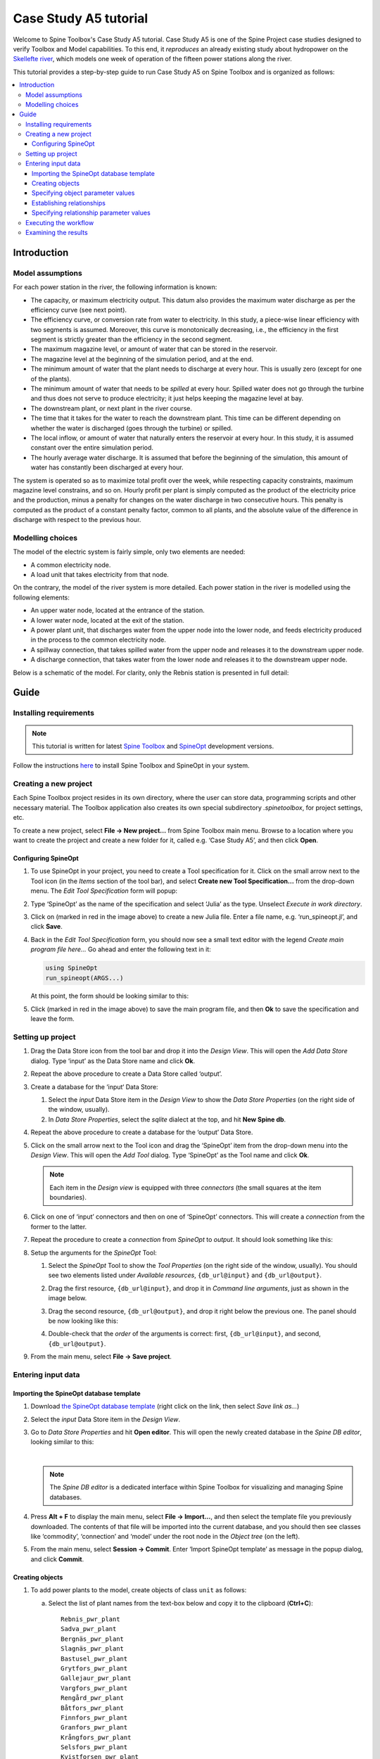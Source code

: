 ..  Case Study A5 tutorial
    Created: 18.6.2018


.. |ds_icon| image:: img/project_item_icons/database.svg
            :width: 16
.. |tool_icon| image:: img/project_item_icons/hammer.svg
             :width: 16
.. |execute_project| image:: ../../spinetoolbox/ui/resources/menu_icons/play-circle-solid.svg
             :width: 16
.. |new| image:: ../../spinetoolbox/ui/resources/menu_icons/file.svg
             :width: 16
.. |save| image:: ../../spinetoolbox/ui/resources/menu_icons/save_solid.svg
             :width: 16


**********************
Case Study A5 tutorial
**********************

Welcome to Spine Toolbox's Case Study A5 tutorial.
Case Study A5 is one of the Spine Project case studies designed to verify
Toolbox and Model capabilities.
To this end, it *reproduces* an already existing study about hydropower
on the `Skellefte river <https://en.wikipedia.org/wiki/Skellefte_River>`_,
which models one week of operation of the fifteen power stations
along the river.

This tutorial provides a step-by-step guide to run Case Study A5 on Spine Toolbox
and is organized as follows:

.. contents::
   :local:


Introduction
------------

Model assumptions
=================

For each power station in the river, the following information is known:

- The capacity, or maximum electricity output. This datum also provides the maximum water discharge
  as per the efficiency curve (see next point).
- The efficiency curve, or conversion rate from water to electricity.
  In this study, a piece-wise linear efficiency with two segments is assumed.
  Moreover, this curve is monotonically decreasing, i.e., the efficiency in the first segment is strictly greater
  than the efficiency in the second segment.
- The maximum magazine level, or amount of water that can be stored in the reservoir.
- The magazine level at the beginning of the simulation period, and at the end.
- The minimum amount of water that the plant needs to discharge at every hour.
  This is usually zero (except for one of the plants).
- The minimum amount of water that needs to be *spilled* at every hour.
  Spilled water does not go through the turbine and thus does not serve to produce electricity;
  it just helps keeping the magazine level at bay.
- The downstream plant, or next plant in the river course.
- The time that it takes for the water to reach the downstream plant.
  This time can be different depending on whether the water is discharged (goes through the turbine) or spilled.
- The local inflow, or amount of water that naturally enters the reservoir at every hour.
  In this study, it is assumed constant over the entire simulation period.
- The hourly average water discharge. It is assumed that before the beginning of the simulation,
  this amount of water has constantly been discharged at every hour.

The system is operated so as to maximize total profit over the week,
while respecting capacity constraints, maximum magazine level constrains, and so on.
Hourly profit per plant is simply computed as the product of the electricity price and the production,
minus a penalty for changes on the water discharge in two consecutive hours.
This penalty is computed as the product of a constant penalty factor, common to all plants,
and the absolute value of the difference in discharge with respect to the previous hour.

Modelling choices
=================

The model of the electric system is fairly simple, only two elements are needed:

- A common electricity node.
- A load unit that takes electricity from that node.

On the contrary, the model of the river system is more detailed.
Each power station in the river is modelled using the following elements:

- An upper water node, located at the entrance of the station.
- A lower water node, located at the exit of the station.
- A power plant unit, that discharges water from the upper node into the lower node,
  and feeds electricity produced in the process to the common electricity node.
- A spillway connection, that takes spilled water from the upper node and releases it to the downstream upper node.
- A discharge connection, that takes water from the lower node and releases it to the downstream upper node.

Below is a schematic of the model. For clarity, only the Rebnis station is presented in full detail:


.. image:: img/case_study_a5_schematic.png
   :align: center
   :scale: 50%

Guide
-----

Installing requirements
=======================

.. note:: This tutorial is written for latest `Spine Toolbox 
   <https://github.com/Spine-project/Spine-Toolbox/>`_ and `SpineOpt 
   <https://github.com/Spine-project/SpineOpt.jl>`_ development versions.

Follow the instructions `here <https://github.com/Spine-project/SpineOpt.jl#installation>`_ 
to install Spine Toolbox and SpineOpt in your system.


Creating a new project
======================

Each Spine Toolbox project resides in its own directory, where the user 
can store data, programming scripts and other necessary material. 
The Toolbox application also creates its own special subdirectory `.spinetoolbox`, 
for project settings, etc.

To create a new project, select **File -> New project...** from Spine Toolbox main menu.
Browse to a location where you want to create the project and create a new folder for it,
called e.g. ‘Case Study A5’, and then click **Open**.


Configuring SpineOpt 
~~~~~~~~~~~~~~~~~~~~

#. To use SpineOpt in your project, you need to create a Tool specification for it.
   Click on the small arrow next to the Tool icon |tool_icon| (in the *Items* section of the tool bar),
   and select **Create new Tool Specification...** from the drop-down menu.
   The *Edit Tool Specification* form will popup:

   .. image:: img/edit_tool_specification_new_program_file.png
         :align: center

#. Type ‘SpineOpt’ as the name of the specification and select ‘Julia’ as the type.
   Unselect *Execute in work directory*. 

#. Click on |new| (marked in red in the image above) to create a new Julia file.
   Enter a file name, e.g. ‘run_spineopt.jl’, and click **Save**.

#. Back in the *Edit Tool Specification* form, you should now see a small text editor
   with the legend *Create main program file here...*
   Go ahead and enter the following text in it: 

   .. code-block:: julia

      using SpineOpt
      run_spineopt(ARGS...)

   At this point, the form should be looking similar to this:

   .. image:: img/edit_tool_specification_spine_opt.png
         :align: center

#. Click |save| (marked in red in the image above) to save the main program file,
   and then **Ok** to save the specification and leave the form.


Setting up project
==================

#. Drag the Data Store icon |ds_icon| from the tool bar and drop it into the 
   *Design View*. This will open the *Add Data Store* dialog. 
   Type ‘input’ as the Data Store name and click **Ok**.

#. Repeat the above procedure to create a Data Store called ‘output’.

#. Create a database for the ‘input‘ Data Store:

   #. Select the `input` Data Store item in the *Design View* to show the *Data Store Properties* 
      (on the right side of the window, usually).

   #. In *Data Store Properties*, select the *sqlite* dialect at the top, and hit **New Spine db**.

#. Repeat the above procedure to create a database for the ‘output’ Data Store.

#. Click on the small arrow next to the Tool icon |tool_icon| and drag the ‘SpineOpt’
   item from the drop-down menu into the *Design View*.
   This will open the *Add Tool* dialog. Type ‘SpineOpt’ as the Tool name and click **Ok**.

   .. note:: Each item in the *Design view* is equipped with three *connectors*
      (the small squares at the item boundaries).

#. Click on one of ‘input’ connectors and then on one of ‘SpineOpt’ connectors. 
   This will create a *connection* from the former to the latter.

#. Repeat the procedure to create a *connection* from `SpineOpt` to `output`. 
   It should look something like this:

   .. image:: img/case_study_a5_item_connections.png
      :align: center

#. Setup the arguments for the `SpineOpt` Tool:

   #. Select the `SpineOpt` Tool to show the *Tool Properties* (on the right side of the window, usually).
      You should see two elements listed under *Available resources*, ``{db_url@input}`` and ``{db_url@output}``.

   #. Drag the first resource, ``{db_url@input}``, and drop it in *Command line arguments*,
      just as shown in the image below.

      .. image:: img/case_study_a5_spine_opt_tool_properties.png
         :align: center

   #. Drag the second resource, ``{db_url@output}``, and drop it right below the previous one.
      The panel should be now looking like this:

      .. image:: img/case_study_a5_spine_opt_tool_properties_cmdline_args.png
         :align: center

   #. Double-check that the *order* of the arguments is correct: first, ``{db_url@input}``, and second, ``{db_url@output}``.

#. From the main menu, select **File -> Save project**.



Entering input data
===================

Importing the SpineOpt database template
~~~~~~~~~~~~~~~~~~~~~~~~~~~~~~~~~~~~~~~~

#. Download `the SpineOpt database template 
   <https://raw.githubusercontent.com/Spine-project/SpineOpt.jl/master/data/spineopt_template.json>`_
   (right click on the link, then select *Save link as...*)

#. Select the `input` Data Store item in the *Design View*.

#. Go to *Data Store Properties* and hit **Open editor**. This will open 
   the newly created database in the *Spine DB editor*, looking similar to this:

   .. image:: img/case_study_a5_spine_db_editor_empty.png
      :align: center

   |

   .. note:: The *Spine DB editor* is a dedicated interface within Spine Toolbox
      for visualizing and managing Spine databases.

#. Press **Alt + F** to display the main menu, select **File -> Import...**,
   and then select the template file you previously downloaded. 
   The contents of that file will be imported into the current database,
   and you should then see classes like ‘commodity’, ‘connection’ and ‘model’ under 
   the root node in the *Object tree* (on the left).

#. From the main menu, select **Session -> Commit**.
   Enter ‘Import SpineOpt template’ as message in the popup dialog, and click **Commit**.

Creating objects
~~~~~~~~~~~~~~~~

#. To add power plants to the model, create objects of class ``unit`` as follows:

   a. Select the list of plant names from the text-box below
      and copy it to the clipboard (**Ctrl+C**):

      ::

        Rebnis_pwr_plant
        Sadva_pwr_plant
        Bergnäs_pwr_plant
        Slagnäs_pwr_plant
        Bastusel_pwr_plant
        Grytfors_pwr_plant
        Gallejaur_pwr_plant
        Vargfors_pwr_plant
        Rengård_pwr_plant
        Båtfors_pwr_plant
        Finnfors_pwr_plant
        Granfors_pwr_plant
        Krångfors_pwr_plant
        Selsfors_pwr_plant
        Kvistforsen_pwr_plant

   b. Go to *Object tree* (on the top left of the window, usually),
      right-click on ``unit`` and select **Add objects** from the context menu. This will
      open the *Add objects* dialog.

   c. Select the first cell under the **object name** column
      and press **Ctrl+V**. This will paste the list of plant names from the clipboard into that column;
      the **object class name** column will be filled automatically with ‘unit‘.
      The form should now be looking similar to this:

        .. image:: img/add_power_plant_units.png
          :align: center

   d. Click **Ok**.
   e. Back in the *Spine DB editor*, under *Object tree*, double click on ``unit``
      to confirm that the objects are effectively there.
   f. Commit changes with the message ‘Add power plants’.


#. To add discharge and spillway connections, create objects of class ``connection``
   with the following names:
   ::

     Rebnis_to_Bergnäs_disch
     Sadva_to_Bergnäs_disch
     Bergnäs_to_Slagnäs_disch
     Slagnäs_to_Bastusel_disch
     Bastusel_to_Grytfors_disch
     Grytfors_to_Gallejaur_disch
     Gallejaur_to_Vargfors_disch
     Vargfors_to_Rengård_disch
     Rengård_to_Båtfors_disch
     Båtfors_to_Finnfors_disch
     Finnfors_to_Granfors_disch
     Granfors_to_Krångfors_disch
     Krångfors_to_Selsfors_disch
     Selsfors_to_Kvistforsen_disch
     Kvistforsen_to_downstream_disch
     Rebnis_to_Bergnäs_spill
     Sadva_to_Bergnäs_spill
     Bergnäs_to_Slagnäs_spill
     Slagnäs_to_Bastusel_spill
     Bastusel_to_Grytfors_spill
     Grytfors_to_Gallejaur_spill
     Gallejaur_to_Vargfors_spill
     Vargfors_to_Rengård_spill
     Rengård_to_Båtfors_spill
     Båtfors_to_Finnfors_spill
     Finnfors_to_Granfors_spill
     Granfors_to_Krångfors_spill
     Krångfors_to_Selsfors_spill
     Selsfors_to_Kvistforsen_spill
     Kvistforsen_to_downstream_spill

#. To add water nodes, create objects of class ``node`` with the following names:

   ::

     Rebnis_upper
     Sadva_upper
     Bergnäs_upper
     Slagnäs_upper
     Bastusel_upper
     Grytfors_upper
     Gallejaur_upper
     Vargfors_upper
     Rengård_upper
     Båtfors_upper
     Finnfors_upper
     Granfors_upper
     Krångfors_upper
     Selsfors_upper
     Kvistforsen_upper
     Rebnis_lower
     Sadva_lower
     Bergnäs_lower
     Slagnäs_lower
     Bastusel_lower
     Grytfors_lower
     Gallejaur_lower
     Vargfors_lower
     Rengård_lower
     Båtfors_lower
     Finnfors_lower
     Granfors_lower
     Krångfors_lower
     Selsfors_lower
     Kvistforsen_lower

#. Next, create the following objects:

   a. ``instance`` of class ``model``.

   b. ``water`` and ``electricity`` of class ``commodity``.

   c. ``electricity_node`` of class ``node``.

   d. ``electricity_load`` of class ``unit``.

   e. ``some_week`` of class ``temporal_block``.

   f. ``deterministic`` of class ``stochastic_structure``.

   g. ``realization`` of class ``stochastic_scenario``.

#. Finally, create the following objects to get results back from Spine Opt:

   a. ``my_report`` of class ``report``.

   b. ``unit_flow``, ``connection_flow``, and ``node_state`` of class ``output``.



.. _Specifying object parameter values:

Specifying object parameter values
~~~~~~~~~~~~~~~~~~~~~~~~~~~~~~~~~~


#. To specify the general behaviour of our model, enter ``model`` parameter values as follows:

   a. Select the model parameter value data from the text-box below
      and copy it to the clipboard (**Ctrl+C**):

      .. literalinclude:: data/cs-a5-model-parameter-values.txt

   b. Go to *Object parameter value* (on the top-center of the window, usually).
      Make sure that the columns in the table are ordered as follows:
      
      ::

         object_class_name | object_name | parameter_name | alternative_name | value | database

   c. Select the first empty cell under ``object_class_name`` and press **Ctrl+V**.
      This will paste the model parameter value data from the clipboard into the table.
      The form should be looking like this:

      .. image:: img/case_study_a5_model_parameters.png
            :align: center

#. To specify the resolution of our temporal block, repeat the same procedure with the data below:

   .. literalinclude:: data/cs-a5-temporal_block-parameter-values.txt

#. To specify the behaviour of all system nodes, repeat the same procedure with the data below, where:

   a. ``demand`` represents the local inflow (negative in most cases).
   b. ``fix_node_state`` represents fixed reservoir levels (at the beginning and the end).
   c. ``has_state`` indicates whether or not the node is a reservoir (true for all the upper nodes).
   d. ``state_coeff`` is the reservoir 'efficienty' (always 1, meaning that there aren't any loses).
   e. ``node_state_cap`` is the maximum level of the reservoirs.


   .. literalinclude:: data/cs-a5-node-parameter-values.txt



Establishing relationships
~~~~~~~~~~~~~~~~~~~~~~~~~~

.. tip:: To enter the same text on several cells, copy the text into the clipboard, then select all
   target cells and press **Ctrl+V**.


#. To establish that (i) power plant units receive water from 
   the station's upper node, and (ii) the electricity load unit takes electricity from the common
   electricity node, create relationships of class ``unit__from_node`` as follows:

   a. Select the list of unit and node names from the text-box below
      and copy it to the clipboard (**Ctrl+C**).

      .. literalinclude:: data/cs-a5-unit__from_node.txt

   b. Go to *Relationship tree* (on the bottom left of the window, usually),
      right-click on ``unit__from_node``
      and select **Add relationships** from the context menu. This will
      open the *Add relationships* dialog.

   c. Select the first cell under the *unit* column
      and press **Ctrl+V**. This will paste the list of plant and node names from the clipboard into the table.
      The form should be looking like this:

      .. image:: img/add_pwr_plant_water_from_node.png
        :align: center

   d. Click **Ok**.
   e. Back in the *Spine DB editor*, under *Relationship tree*, double click on
      ``unit__from_node`` to confirm that the relationships are effectively there.
   f. From the main menu, select **Session -> Commit** to open the *Commit changes* dialog.
      Enter ‘Add from nodes of power plants‘ as the commit message and click **Commit**.

#. To establish that (i) power plant units release water to the station's lower node,
   and (ii) power plant units inject electricity to the common electricity node,
   create relationships of class ``unit__to_node`` with the following data:

   .. literalinclude:: data/cs-a5-unit__to_node.txt

   .. note:: At this point, you might be wondering what's the purpose of the ``unit__node__node``
      relationship class. Shouldn't it be enough to have ``unit__from_node`` and ``unit__to_node`` to represent
      the topology of the system? The answer is yes; but in addition to topology, we also need to represent
      the *conversion process* that happens in the unit, where the water from one node is turned into electricty
      for another node. And for this purpose, we use a relationship parameter value on the ``unit__node__node``
      relationships (see :ref:`Specifying relationship parameter values`).

#. To establish that (i) discharge connections take water from the *lower* node of the upstream station,
   and (ii) spillway connections take water from the *upper* node of the upstream station,
   create the following relationships of class ``connection__from_node``:

   .. literalinclude:: data/cs-a5-connection__from_node.txt

#. To establish that both discharge and spillway connections release water onto 
   the upper node of the downstream station, create the following ``connection__to_node`` relationships:

   .. literalinclude:: data/cs-a5-connection__to_node.txt

   .. note:: At this point, you might be wondering what's the purpose of the ``connection__node__node``
      relationship class. Shouldn't it be enough to have ``connection__from_node`` and ``connection__to_node``
      to represent the topology of the system? The answer is yes; but in addition to topology, we also need to represent
      the *delay* in the river branches.
      And for this purpose, we use a relationship parameter value on the ``connection__node__node``
      relationships (see :ref:`Specifying relationship parameter values`).


#. To establish that water nodes balance water and the electricity node balances 
   electricity, create ``node__commodity`` relationships between all upper and lower reservoir nodes 
   and the ``water`` commodity, as well as between the ``electricity_node`` and ``electricity``.

   .. literalinclude:: data/cs-a5-node__commodity.txt

#. Next, to establish that all nodes are balanced at each time slice in the one week horizon,
   create relationships of class ``model__default_temporal_block`` between the model ``instance`` 
   and the temporal_block ``some_week``.

#. To establish that this model is deterministic,
   create a relationships of class ``model__default_stochastic_structure`` between the model ``instance`` 
   and the temporal_block ``deterministic``, and a relationship of class ``stochastic_structure__stochastic_scenario``
   between ``deterministic`` and ``realization``.

#. Finally, create one relationship of class ``report__output`` between ``my_report`` and each of
   the following ``output`` objects: ``unit_flow``, ``connection_flow``, and ``node_state``, as well as
   one relationship of class ``model__report`` between ``instance`` and ``my_report``.
   This is so results from running Spine Opt are written to the ouput database.


.. _Specifying relationship parameter values:

Specifying relationship parameter values
~~~~~~~~~~~~~~~~~~~~~~~~~~~~~~~~~~~~~~~~


#. To specify (i) the capacity of hydro power plants, 
   and (ii) the variable operating cost of the electricity unit (equal to the negative electricity price), enter ``unit__from_node`` parameter values as follows:

   a. Select the parameter value data from the text-box below
      and copy it to the clipboard (**Ctrl+C**):

      .. literalinclude:: data/cs-a5-unit__from_node-relationship-parameter-values.txt

   b. Go to *Relationship parameter value* (on the bottom-center of the window, usually).
      Make sure that the columns in the table are ordered as follows:

      ::

         relationship_class_name | object_name_list | parameter_name | alternative_name | value | database

   c. Select the first empty cell under ``relationship_class_name`` and press **Ctrl+V**.
      This will paste the parameter value data from the clipboard into the table.


#. To specify the conversion ratio from water to electricity and from water to water
   of different hydro power plants (the latter being equal to 1), repeat the same procedure with the data below:

   .. literalinclude:: data/cs-a5-unit__node__node-relationship-parameter-values.txt


#. To specify the average discharge and spillage in the first hours of the simulation,
   repeat the same procedure with the data below:

   .. literalinclude:: data/cs-a5-connection__from_node-relationship-parameter-values.txt


#. Finally, to specify the delay and transfer ratio of different water connections (the latter being equal to 1),
   repeat the same procedure with the data below:

   .. literalinclude:: data/cs-a5-connection__node__node-relationship-parameter-values.txt


#. When you're ready, commit all changes to the database.


Executing the workflow
======================

Once the workflow is defined and input data is in place, the project is ready
to be executed. Hit the **Execute project** button |execute_project| on 
the tool bar.

You should see ‘Executing All Directed Acyclic Graphs’ printed in the *Event log*
(on the lower left by default).
SpineOpt output messages will appear in the *Process Log* panel in the middle.
After some processing, ‘DAG 1/1 completed successfully’ appears and the 
execution is complete.


Examining the results
=====================

Select the output data store and open the Spine DB editor.

.. image:: img/case_study_a5_output.png
   :align: center

To checkout the flow on the electricity load (i.e., the total electricity production in the system),
go to *Object tree*, expand the ``unit`` object class,
and select ``electricity_load``, as illustrated in the picture above.
Next, go to *Relationship parameter value* and double-click the first cell under `value`.
The *Parameter value editor* will pop up. You should see something like this:


.. image:: img/case_study_a5_output_electricity_load_unit_flow.png
   :align: center
